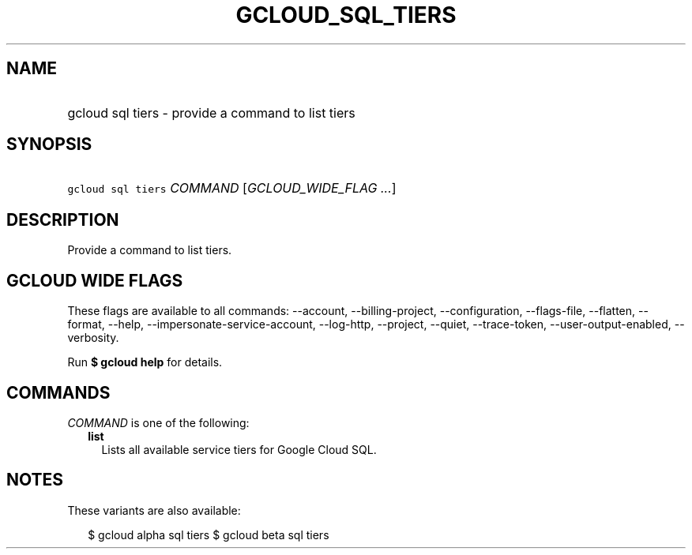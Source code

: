 
.TH "GCLOUD_SQL_TIERS" 1



.SH "NAME"
.HP
gcloud sql tiers \- provide a command to list tiers



.SH "SYNOPSIS"
.HP
\f5gcloud sql tiers\fR \fICOMMAND\fR [\fIGCLOUD_WIDE_FLAG\ ...\fR]



.SH "DESCRIPTION"

Provide a command to list tiers.



.SH "GCLOUD WIDE FLAGS"

These flags are available to all commands: \-\-account, \-\-billing\-project,
\-\-configuration, \-\-flags\-file, \-\-flatten, \-\-format, \-\-help,
\-\-impersonate\-service\-account, \-\-log\-http, \-\-project, \-\-quiet,
\-\-trace\-token, \-\-user\-output\-enabled, \-\-verbosity.

Run \fB$ gcloud help\fR for details.



.SH "COMMANDS"

\f5\fICOMMAND\fR\fR is one of the following:

.RS 2m
.TP 2m
\fBlist\fR
Lists all available service tiers for Google Cloud SQL.


.RE
.sp

.SH "NOTES"

These variants are also available:

.RS 2m
$ gcloud alpha sql tiers
$ gcloud beta sql tiers
.RE

